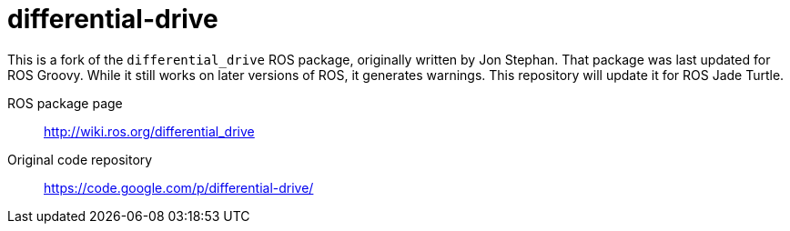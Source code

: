 = differential-drive

This is a fork of the `differential_drive` ROS package, originally
written by Jon Stephan. That package was last updated for ROS
Groovy. While it still works on later versions of ROS, it generates
warnings. This repository will update it for ROS Jade Turtle.

ROS package page::
http://wiki.ros.org/differential_drive

Original code repository::
https://code.google.com/p/differential-drive/
